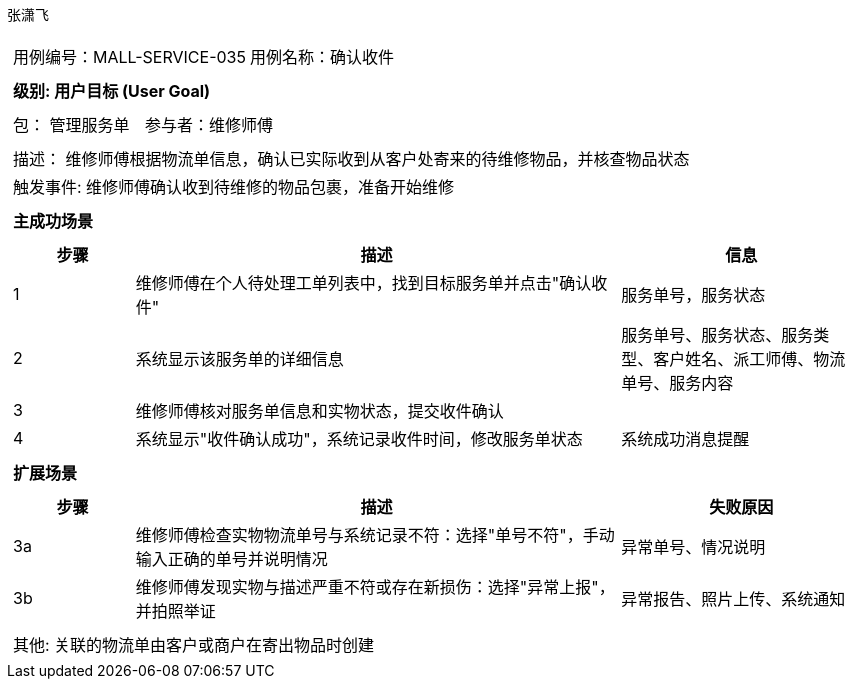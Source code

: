 张潇飞
[cols="1a"]
|===

|
[frame="none"]
[cols="1,1"]
!===
! 用例编号：MALL-SERVICE-035
! 用例名称：确认收件

|
[frame="none"]
[cols="1", options="header"]
!===
! 级别: 用户目标 (User Goal)
!===

|
[frame="none"]
[cols="2"]
!===
! 包： 管理服务单
! 参与者：维修师傅
!===

|
[frame="none"]
[cols="1"]
!===
! 描述： 维修师傅根据物流单信息，确认已实际收到从客户处寄来的待维修物品，并核查物品状态
! 触发事件: 维修师傅确认收到待维修的物品包裹，准备开始维修
!===

|
[frame="none"]
[cols="1", options="header"]
!===
! 主成功场景
!===

|
[frame="none"]
[cols="1,4,2", options="header"]
!===
! 步骤 ! 描述 ! 信息

! 1
! 维修师傅在个人待处理工单列表中，找到目标服务单并点击"确认收件"
! 服务单号，服务状态

! 2
! 系统显示该服务单的详细信息
! 服务单号、服务状态、服务类型、客户姓名、派工师傅、物流单号、服务内容

! 3
! 维修师傅核对服务单信息和实物状态，提交收件确认
!

! 4
! 系统显示"收件确认成功"，系统记录收件时间，修改服务单状态
! 系统成功消息提醒

!===

|
[frame="none"]
[cols="1", options="header"]
!===
! 扩展场景
!===

|
[frame="none"]
[cols="1,4,2", options="header"]
!===
! 步骤 ! 描述 ! 失败原因

! 3a
! 维修师傅检查实物物流单号与系统记录不符：选择"单号不符"，手动输入正确的单号并说明情况
! 异常单号、情况说明

! 3b
! 维修师傅发现实物与描述严重不符或存在新损伤：选择"异常上报"，并拍照举证
! 异常报告、照片上传、系统通知
!===

|
[frame="none"]
[cols="1"]
!===
! 其他: 关联的物流单由客户或商户在寄出物品时创建
!===